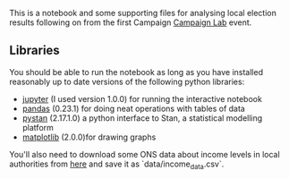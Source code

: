 This is a notebook and some supporting files for analysing local election
results following on from the first Campaign [[https://www.eventbrite.co.uk/e/campaign-lab-ii-modelling-the-2018-local-elections-tickets-47161916562?aff=erelexpmlt][Campaign Lab]] event.

** Libraries
You should be able to run the notebook as long as you have installed reasonably
up to date versions of the following python libraries:

 - [[http://jupyter.org/install.html][jupyter]] (I used version 1.0.0) for running the interactive notebook
 - [[http://pandas.pydata.org/pandas-docs/stable/][pandas]] (0.23.1) for doing neat operations with tables of data
 - [[http://pystan.readthedocs.io/en/latest/][pystan]] (2.17.1.0) a python interface to Stan, a statistical modelling platform
 - [[https://matplotlib.org/api/pyplot_summary.html][matplotlib]] (2.0.0)for drawing graphs
 
You'll also need to download some ONS data about income levels in local
authorities from [[https://beta.ons.gov.uk/filter-outputs/858e0eae-709b-4bb3-ad31-f730c73d68c1][here]] and save it as `data/income_data.csv`.
